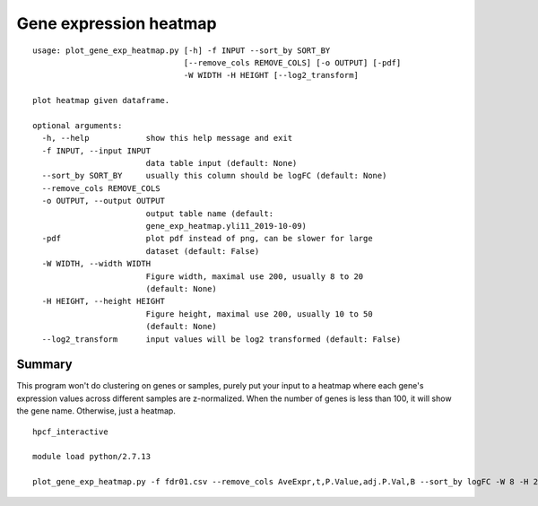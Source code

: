 Gene expression heatmap
=======================

::

	usage: plot_gene_exp_heatmap.py [-h] -f INPUT --sort_by SORT_BY
	                                [--remove_cols REMOVE_COLS] [-o OUTPUT] [-pdf]
	                                -W WIDTH -H HEIGHT [--log2_transform]

	plot heatmap given dataframe.

	optional arguments:
	  -h, --help            show this help message and exit
	  -f INPUT, --input INPUT
	                        data table input (default: None)
	  --sort_by SORT_BY     usually this column should be logFC (default: None)
	  --remove_cols REMOVE_COLS
	  -o OUTPUT, --output OUTPUT
	                        output table name (default:
	                        gene_exp_heatmap.yli11_2019-10-09)
	  -pdf                  plot pdf instead of png, can be slower for large
	                        dataset (default: False)
	  -W WIDTH, --width WIDTH
	                        Figure width, maximal use 200, usually 8 to 20
	                        (default: None)
	  -H HEIGHT, --height HEIGHT
	                        Figure height, maximal use 200, usually 10 to 50
	                        (default: None)
	  --log2_transform      input values will be log2 transformed (default: False)


Summary
^^^^^^^

This program won't do clustering on genes or samples, purely put your input to a heatmap where each gene's expression values across different samples are z-normalized. When the number of genes is less than 100, it will show the gene name. Otherwise, just a heatmap.



::

	hpcf_interactive

	module load python/2.7.13

	plot_gene_exp_heatmap.py -f fdr01.csv --remove_cols AveExpr,t,P.Value,adj.P.Val,B --sort_by logFC -W 8 -H 25 -pdf -o test_heatmap



